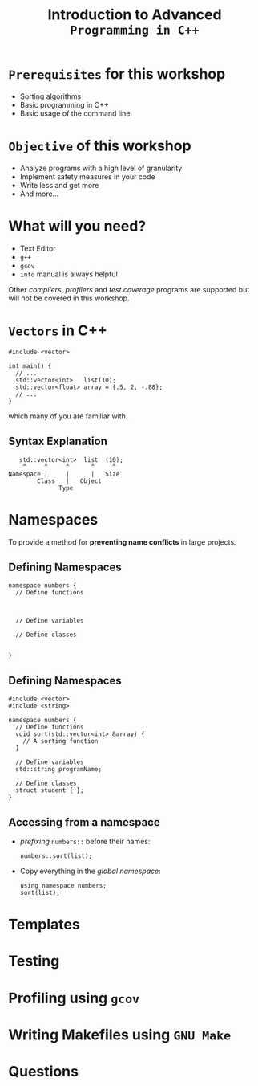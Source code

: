 #+TITLE: Introduction to Advanced =Programming in C++=
#+OPTIONS: toc:nil num:nil timestamp:nil author:nil
#+REVEAL_ROOT: ../../reveal.js
#+REVEAL_TRANS: slide
#+REVEAL_THEME: black
#+REVEAL_EXTRA_CSS: ../custom.css

* =Prerequisites= for this workshop
#+ATTR_REVEAL: :frag (appear)
+ Sorting algorithms
+ Basic programming in C++
+ Basic usage of the command line
* =Objective= of this workshop
#+ATTR_REVEAL: :frag (appear)
+ Analyze programs with a high level of granularity
+ Implement safety measures in your code
+ Write less and get more
+ And more...
* What will you need?
#+ATTR_REVEAL: :frag (appear)
+ Text Editor
+ =g++=
+ =gcov=
+ =info= manual is always helpful
Other /compilers/, /profilers/ and /test coverage/ programs are supported but
will not be covered in this workshop.
* =Vectors= in C++
#+BEGIN_SRC c++ -i
#include <vector>

int main() {
  // ...
  std::vector<int>   list(10);
  std::vector<float> array = {.5, 2, -.88};
  // ...
}
#+END_SRC
which many of you are familiar with.
** Syntax Explanation
#+BEGIN_SRC c++ -i
           std::vector<int>  list  (10);
            ^     ^     ^      ^     ^
        Namespace |     |      |   Size
                Class   |   Object
                      Type
#+END_SRC
* Namespaces
To provide a method for *preventing name conflicts* in large projects.
** Defining Namespaces
#+BEGIN_SRC c++ -i
namespace numbers {
  // Define functions



  // Define variables

  // Define classes


}
#+END_SRC

** Defining Namespaces
#+BEGIN_SRC c++ -i
#include <vector>
#include <string>

namespace numbers {
  // Define functions
  void sort(std::vector<int> &array) {
    // A sorting function
  }

  // Define variables
  std::string programName;

  // Define classes
  struct student { };
}
#+END_SRC

** Accessing from a namespace
#+ATTR_REVEAL: :frag (appear)
+ /prefixing/ =numbers::= before their names:
  #+BEGIN_SRC c++ -i
numbers::sort(list);
  #+END_SRC
+ Copy everything in the /global namespace/:
  #+BEGIN_SRC c++ -i
using namespace numbers;
sort(list);
  #+END_SRC

* Templates
* Testing
* Profiling using =gcov=
* Writing Makefiles using =GNU Make=
* Questions

#  LocalWords:  SHA profilers namespaces namespace makefile makefiles
